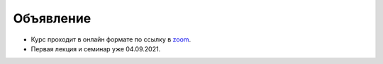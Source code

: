 Объявление
==========

- Курс проходит в онлайн формате по ссылку в `zoom <https://us06web.zoom.us/s/82309900360?pwd=blJDaGU5OERJMkVHSzQyT2RxUEYvUT09>`_.
- Первая лекция и семинар уже 04.09.2021.